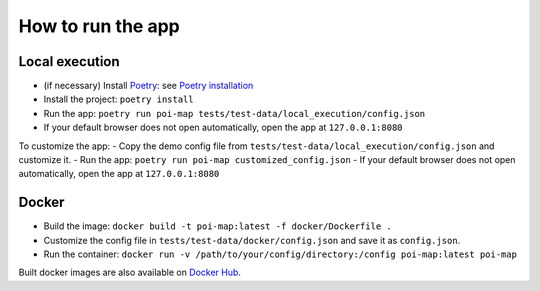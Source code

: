 ==================
How to run the app
==================

Local execution
===============

- (if necessary) Install `Poetry <https://python-poetry.org/>`_: see `Poetry installation <https://python-poetry.org/docs/#installation>`_
- Install the project: ``poetry install``
- Run the app: ``poetry run poi-map tests/test-data/local_execution/config.json``
- If your default browser does not open automatically, open the app at ``127.0.0.1:8080``

To customize the app:
- Copy the demo config file from ``tests/test-data/local_execution/config.json`` and customize it.
- Run the app: ``poetry run poi-map customized_config.json``
- If your default browser does not open automatically, open the app at ``127.0.0.1:8080``

Docker
======

-   Build the image: ``docker build -t poi-map:latest -f docker/Dockerfile .``
-   Customize the config file in ``tests/test-data/docker/config.json`` and save it as ``config.json``.
-   Run the container: ``docker run -v /path/to/your/config/directory:/config poi-map:latest poi-map``

Built docker images are also available on `Docker Hub <https://hub.docker.com/r/giantmolecularcloud/poi-map>`_.
